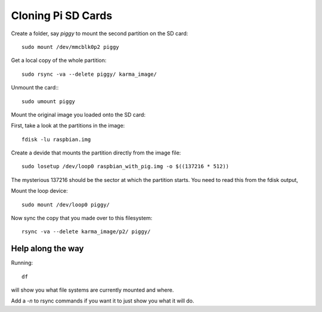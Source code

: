 =====================
 Cloning Pi SD Cards
=====================

Create a folder, say *piggy* to mount the second partition on the SD
card::

  sudo mount /dev/mmcblk0p2 piggy


Get a local copy of the whole partition::

  sudo rsync -va --delete piggy/ karma_image/


Unmount the card:::

   sudo umount piggy
  

Mount the original image you loaded onto the SD card:
  
First, take a look at the partitions in the image::

   fdisk -lu raspbian.img  
  

Create a devide that mounts the partition directly from the image file::

   sudo losetup /dev/loop0 raspbian_with_pig.img -o $((137216 * 512))

The mysterious 137216 should be the sector at which the partition
starts.  You need to read this from the fdisk output,


Mount the loop device::

    sudo mount /dev/loop0 piggy/


Now sync the copy that you made over to this filesystem::
    

    rsync -va --delete karma_image/p2/ piggy/


Help along the way
==================

Running::

  df

will show you what file systems are currently mounted and where.


Add a *-n* to rsync commands if you want it to just show you what it
will do.

